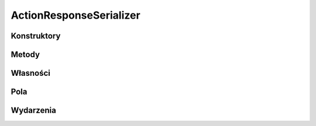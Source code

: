 ************************
ActionResponseSerializer
************************

.. csharpdocsclass:: EasyHosting.Models.Actions.ActionResponseSerializer
    :access: public
    :baseclass: EasyHosting.Models.Serialization.BaseSerializer
	
	

Konstruktory
============

.. csharpdocsconstructor:: ActionResponseSerializer()
    :access: public
	
	


.. csharpdocsconstructor:: ActionResponseSerializer(Newtonsoft.Json.Linq.JObject data)
    :access: public
    :param(1): 
	
	


Metody
======

.. csharpdocsmethod:: EasyHosting.Models.Actions.ActionResponseSerializer CreateInstance(System.String status, System.String actionName, Newtonsoft.Json.Linq.JObject data, System.Collections.Generic.IEnumerable<Newtonsoft.Json.Linq.JObject> errors)
    :access: public static
    :param(1): 
    :param(2): 
    :param(3): 
    :param(4): 
	
	


Własności
=========

.. csharpdocsproperty:: Newtonsoft.Json.Linq.JObject DataOrigin
    :access: public
	
	Przechowuje oryginalny obiekt JSONa przekazany do serializatora


.. csharpdocsproperty:: System.Collections.Generic.Dictionary<System.String, EasyHosting.Models.Actions.BaseAction> Errors
    :access: public
	
	Słownik błędów, które wystąpiły podczas walidacji (nazwa pola -> lista błędów dla pola)


Pola
====

.. csharpdocsproperty:: System.String Status
    :access: public
	
	


.. csharpdocsproperty:: System.String ActionName
    :access: public
	
	


.. csharpdocsproperty:: Newtonsoft.Json.Linq.JObject Data
    :access: public
	
	


.. csharpdocsproperty:: EasyHosting.Models.Server.Serializers.ErrorSerializer[] ResponseErrors
    :access: public
	
	


Wydarzenia
==========

